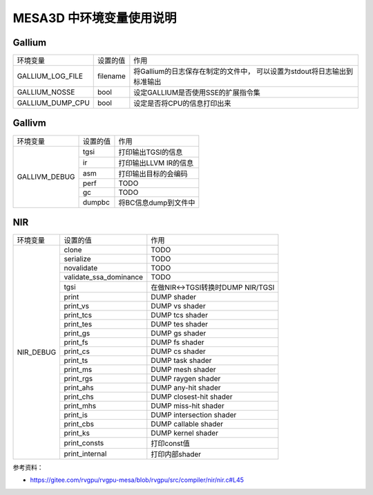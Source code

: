 MESA3D 中环境变量使用说明
==========================

Gallium
##########################

+---------------------+----------+----------------------------------------+
| 环境变量            | 设置的值 |  作用                                  |
+---------------------+----------+----------------------------------------+
| GALLIUM_LOG_FILE    | filename | 将Gallium的日志保存在制定的文件中，    |
|                     |          | 可以设置为stdout将日志输出到标准输出   |
+---------------------+----------+----------------------------------------+
| GALLIUM_NOSSE       | bool     | 设定GALLIUM是否使用SSE的扩展指令集     |
+---------------------+----------+----------------------------------------+
| GALLIUM_DUMP_CPU    | bool     | 设定是否将CPU的信息打印出来            |
+---------------------+----------+----------------------------------------+

Gallivm
##########################

+---------------------+----------+----------------------------------------+
| 环境变量            | 设置的值 |  作用                                  |
+---------------------+----------+----------------------------------------+
| GALLIVM_DEBUG       | tgsi     | 打印输出TGSI的信息                     |
|                     +----------+----------------------------------------+
|                     | ir       | 打印输出LLVM IR的信息                  |
|                     +----------+----------------------------------------+
|                     | asm      | 打印输出目标的会编码                   |
|                     +----------+----------------------------------------+
|                     | perf     | TODO                                   |
|                     +----------+----------------------------------------+
|                     | gc       | TODO                                   |
|                     +----------+----------------------------------------+
|                     | dumpbc   | 将BC信息dump到文件中                   |
+---------------------+----------+----------------------------------------+

NIR
##########################

+---------------------+------------------------+-----------------------------------+
| 环境变量            | 设置的值               |  作用                             |
+---------------------+------------------------+-----------------------------------+
| NIR_DEBUG           | clone                  | TODO                              |
|                     +------------------------+-----------------------------------+
|                     | serialize              | TODO                              |
|                     +------------------------+-----------------------------------+
|                     | novalidate             | TODO                              |
|                     +------------------------+-----------------------------------+
|                     | validate_ssa_dominance | TODO                              |
|                     +------------------------+-----------------------------------+
|                     | tgsi                   | 在做NIR<->TGSI转换时DUMP NIR/TGSI |
|                     +------------------------+-----------------------------------+
|                     | print                  | DUMP shader                       |
|                     +------------------------+-----------------------------------+
|                     | print_vs               | DUMP vs shader                    |
|                     +------------------------+-----------------------------------+
|                     | print_tcs              | DUMP tcs shader                   |
|                     +------------------------+-----------------------------------+
|                     | print_tes              | DUMP tes shader                   |
|                     +------------------------+-----------------------------------+
|                     | print_gs               | DUMP gs shader                    |
|                     +------------------------+-----------------------------------+
|                     | print_fs               | DUMP fs shader                    |
|                     +------------------------+-----------------------------------+
|                     | print_cs               | DUMP cs shader                    |
|                     +------------------------+-----------------------------------+
|                     | print_ts               | DUMP task shader                  |
|                     +------------------------+-----------------------------------+
|                     | print_ms               | DUMP mesh shader                  |
|                     +------------------------+-----------------------------------+
|                     | print_rgs              | DUMP raygen shader                |
|                     +------------------------+-----------------------------------+
|                     | print_ahs              | DUMP any-hit shader               |
|                     +------------------------+-----------------------------------+
|                     | print_chs              | DUMP closest-hit shader           |
|                     +------------------------+-----------------------------------+
|                     | print_mhs              | DUMP miss-hit shader              |
|                     +------------------------+-----------------------------------+
|                     | print_is               | DUMP intersection shader          |
|                     +------------------------+-----------------------------------+
|                     | print_cbs              | DUMP callable shader              |
|                     +------------------------+-----------------------------------+
|                     | print_ks               | DUMP kernel shader                |
|                     +------------------------+-----------------------------------+
|                     | print_consts           | 打印const值                       |
|                     +------------------------+-----------------------------------+
|                     | print_internal         | 打印内部shader                    |
+---------------------+------------------------+-----------------------------------+

参考资料：  

- https://gitee.com/rvgpu/rvgpu-mesa/blob/rvgpu/src/compiler/nir/nir.c#L45
